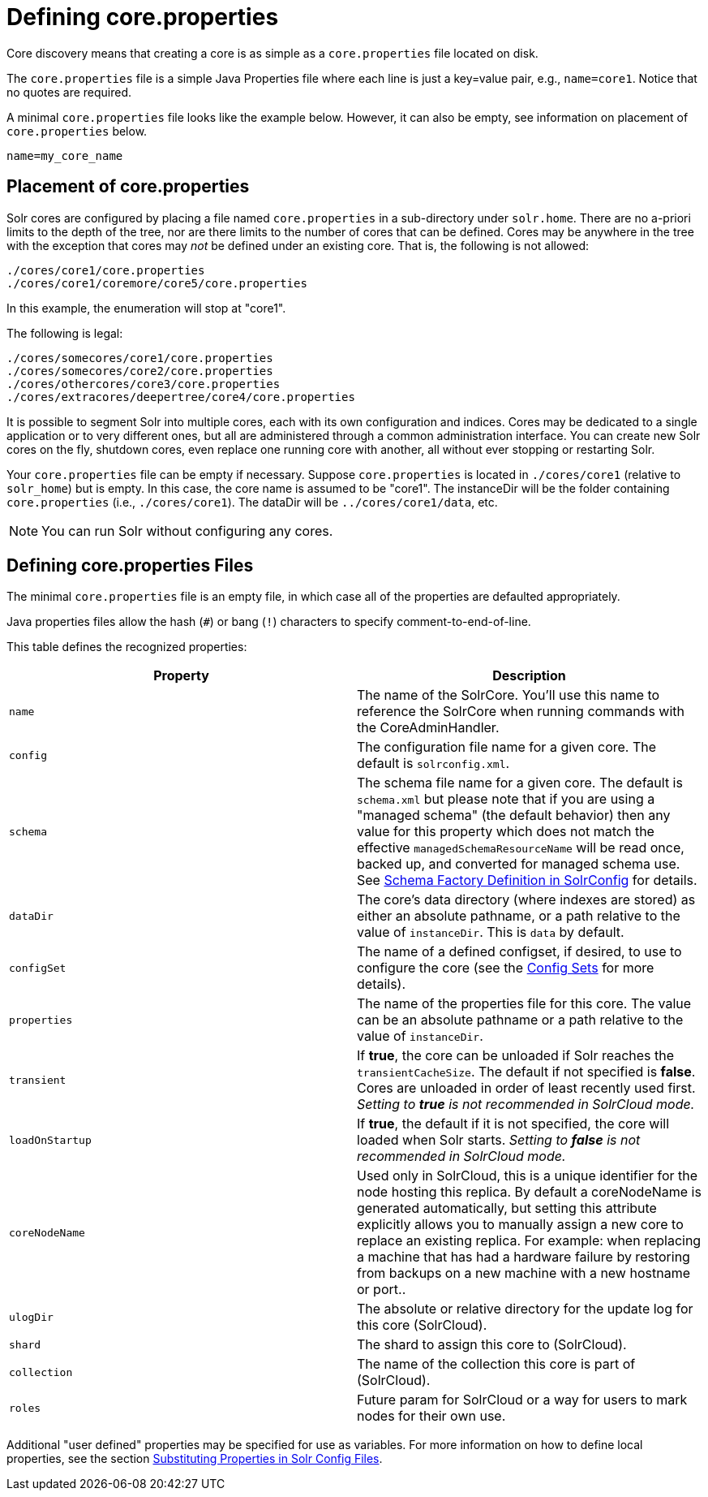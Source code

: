 = Defining core.properties
:page-shortname: defining-core-properties
:page-permalink: defining-core-properties.html

Core discovery means that creating a core is as simple as a `core.properties` file located on disk.

The `core.properties` file is a simple Java Properties file where each line is just a key=value pair, e.g., `name=core1`. Notice that no quotes are required.

A minimal `core.properties` file looks like the example below. However, it can also be empty, see information on placement of `core.properties` below.

[source]
----
name=my_core_name
----

[[Definingcore.properties-Placementofcore.properties]]
== Placement of core.properties

Solr cores are configured by placing a file named `core.properties` in a sub-directory under `solr.home`. There are no a-priori limits to the depth of the tree, nor are there limits to the number of cores that can be defined. Cores may be anywhere in the tree with the exception that cores may _not_ be defined under an existing core. That is, the following is not allowed:

[source]
----
./cores/core1/core.properties
./cores/core1/coremore/core5/core.properties
----

In this example, the enumeration will stop at "core1".

The following is legal:

[source]
----
./cores/somecores/core1/core.properties
./cores/somecores/core2/core.properties
./cores/othercores/core3/core.properties
./cores/extracores/deepertree/core4/core.properties
----

It is possible to segment Solr into multiple cores, each with its own configuration and indices. Cores may be dedicated to a single application or to very different ones, but all are administered through a common administration interface. You can create new Solr cores on the fly, shutdown cores, even replace one running core with another, all without ever stopping or restarting Solr.

Your `core.properties` file can be empty if necessary. Suppose `core.properties` is located in `./cores/core1` (relative to `solr_home`) but is empty. In this case, the core name is assumed to be "core1". The instanceDir will be the folder containing `core.properties` (i.e., `./cores/core1`). The dataDir will be `../cores/core1/data`, etc.

[NOTE]
====
You can run Solr without configuring any cores.
====

[[Definingcore.properties-Definingcore.propertiesFiles]]
== Defining core.properties Files

[[Definingcore.properties-core.properties_files]]

The minimal `core.properties` file is an empty file, in which case all of the properties are defaulted appropriately.

Java properties files allow the hash (`#`) or bang (`!`) characters to specify comment-to-end-of-line.

This table defines the recognized properties:

[width="100%",options="header",]
|===
|Property |Description
|`name` |The name of the SolrCore. You'll use this name to reference the SolrCore when running commands with the CoreAdminHandler.
|`config` |The configuration file name for a given core. The default is `solrconfig.xml`.
|`schema` |The schema file name for a given core. The default is `schema.xml` but please note that if you are using a "managed schema" (the default behavior) then any value for this property which does not match the effective `managedSchemaResourceName` will be read once, backed up, and converted for managed schema use. See <<schema-factory-definition-in-solrconfig.adoc#schema-factory-definition-in-solrconfig,Schema Factory Definition in SolrConfig>> for details.
|`dataDir` |The core's data directory (where indexes are stored) as either an absolute pathname, or a path relative to the value of `instanceDir`. This is `data` by default.
|`configSet` |The name of a defined configset, if desired, to use to configure the core (see the <<config-sets.adoc#config-sets,Config Sets>> for more details).
|`properties` |The name of the properties file for this core. The value can be an absolute pathname or a path relative to the value of `instanceDir`.
|`transient` |If *true*, the core can be unloaded if Solr reaches the `transientCacheSize`. The default if not specified is *false*. Cores are unloaded in order of least recently used first. _Setting to *true* is not recommended in SolrCloud mode._
|`loadOnStartup` |If *true*, the default if it is not specified, the core will loaded when Solr starts. _Setting to *false* is not recommended in SolrCloud mode._
|`coreNodeName` |Used only in SolrCloud, this is a unique identifier for the node hosting this replica. By default a coreNodeName is generated automatically, but setting this attribute explicitly allows you to manually assign a new core to replace an existing replica. For example: when replacing a machine that has had a hardware failure by restoring from backups on a new machine with a new hostname or port..
|`ulogDir` |The absolute or relative directory for the update log for this core (SolrCloud).
|`shard` |The shard to assign this core to (SolrCloud).
|`collection` |The name of the collection this core is part of (SolrCloud).
|`roles` |Future param for SolrCloud or a way for users to mark nodes for their own use.
|===

Additional "user defined" properties may be specified for use as variables. For more information on how to define local properties, see the section <<configuring-solrconfig-xml.adoc#Configuringsolrconfig.xml-SubstitutingPropertiesinSolrConfigFiles,Substituting Properties in Solr Config Files>>.
